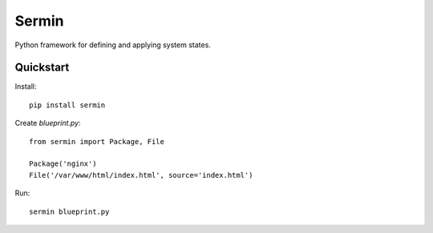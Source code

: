 ======
Sermin
======

Python framework for defining and applying system states.


Quickstart
==========

Install::

    pip install sermin

Create `blueprint.py`::

    from sermin import Package, File

    Package('nginx')
    File('/var/www/html/index.html', source='index.html')

Run::

    sermin blueprint.py
